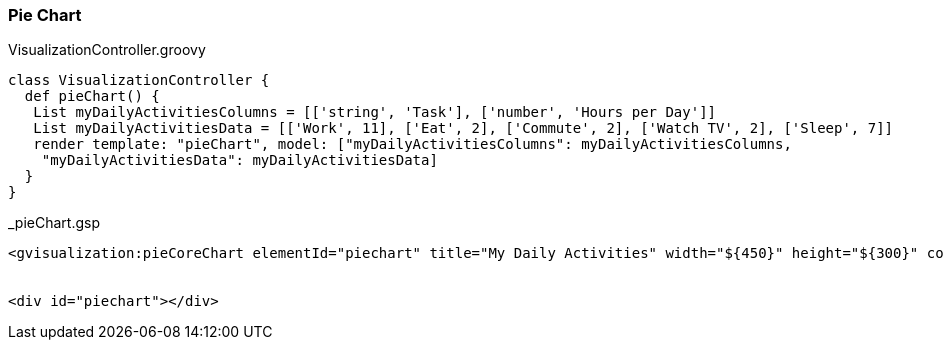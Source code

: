 [[pieChart]]
=== Pie Chart

[source,groovy]
.VisualizationController.groovy
----
class VisualizationController {
  def pieChart() {
   List myDailyActivitiesColumns = [['string', 'Task'], ['number', 'Hours per Day']]
   List myDailyActivitiesData = [['Work', 11], ['Eat', 2], ['Commute', 2], ['Watch TV', 2], ['Sleep', 7]]
   render template: "pieChart", model: ["myDailyActivitiesColumns": myDailyActivitiesColumns,
    "myDailyActivitiesData": myDailyActivitiesData]
  }
}
----


[source,groovy]
._pieChart.gsp
----

<gvisualization:pieCoreChart elementId="piechart" title="My Daily Activities" width="${450}" height="${300}" columns="${myDailyActivitiesColumns}" data="${myDailyActivitiesData}" />


<div id="piechart"></div>

----

